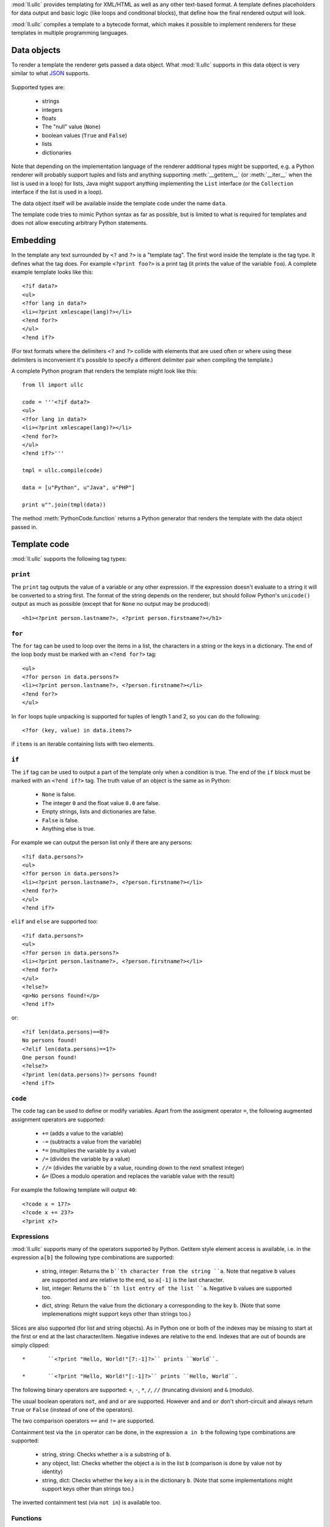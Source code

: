 :mod:`ll.ullc` provides templating for XML/HTML as well as any other text-based
format. A template defines placeholders for data output and basic logic (like
loops and conditional blocks), that define how the final rendered output will
look.

:mod:`ll.ullc` compiles a template to a bytecode format, which makes it possible
to implement renderers for these templates in multiple programming languages.


Data objects
============

To render a template the renderer gets passed a data object. What :mod:`ll.ullc`
supports in this data object is very similar to what JSON_ supports.

	.. _JSON: http://www.json.org/

Supported types are:

	*	strings
	*	integers
	*	floats
	*	The "null" value (``None``)
	*	boolean values (``True`` and ``False``)
	*	lists
	*	dictionaries

Note that depending on the implementation language of the renderer additional
types might be supported, e.g. a Python renderer will probably support tuples
and lists and anything supporting :meth:`__getitem__` (or :meth:`__iter__` when
the list is used in a loop) for lists, Java might support anything implementing
the ``List`` interface (or the ``Collection`` interface if the list is used in a
loop).

The data object itself will be available inside the template code under the name
``data``.

The template code tries to mimic Python syntax as far as possible, but is
limited to what is required for templates and does not allow executing arbitrary
Python statements.


Embedding
=========

In the template any text surrounded by ``<?`` and ``?>`` is a "template tag".
The first word inside the template is the tag type. It defines what the tag
does. For example ``<?print foo?>`` is a print tag (it prints the value of the
variable ``foo``). A complete example template looks like this::

	<?if data?>
	<ul>
	<?for lang in data?>
	<li><?print xmlescape(lang)?></li>
	<?end for?>
	</ul>
	<?end if?>

(For text formats where the delimiters ``<?`` and ``?>`` collide with elements
that are used often or where using these delimiters is inconvenient it's
possible to specify a different delimiter pair when compiling the template.)

A complete Python program that renders the template might look like this::

	from ll import ullc

	code = '''<?if data?>
	<ul>
	<?for lang in data?>
	<li><?print xmlescape(lang)?></li>
	<?end for?>
	</ul>
	<?end if?>'''

	tmpl = ullc.compile(code)

	data = [u"Python", u"Java", u"PHP"]

	print u"".join(tmpl(data))

The method :meth:`PythonCode.function` returns a Python generator that renders
the template with the data object passed in.


Template code
=============

:mod:`ll.ullc` supports the following tag types:


``print``
---------

The ``print`` tag outputs the value of a variable or any other expression. If
the expression doesn't evaluate to a string it will be converted to a string
first. The format of the string depends on the renderer, but should follow
Python's ``unicode()`` output as much as possible (except that for ``None`` no
output may be produced)::

	<h1><?print person.lastname?>, <?print person.firstname?></h1>


``for``
-------

The ``for`` tag can be used to loop over the items in a list, the characters in
a string or the keys in a dictionary. The end of the loop body must be marked
with an ``<?end for?>`` tag::

	<ul>
	<?for person in data.persons?>
	<li><?print person.lastname?>, <?person.firstname?></li>
	<?end for?>
	</ul>

In ``for`` loops tuple unpacking is supported for tuples of length 1 and 2, so
you can do the following::

	<?for (key, value) in data.items?>

if ``items`` is an iterable containing lists with two elements.


``if``
------

The ``if`` tag can be used to output a part of the template only when a
condition is true. The end of the ``if`` block must be marked with an
``<?end if?>`` tag. The truth value of an object is the same as in Python:

	*	``None`` is false.
	*	The integer ``0`` and the float value ``0.0`` are false.
	*	Empty strings, lists and dictionaries are false.
	*	``False`` is false.
	*	Anything else is true.

For example we can output the person list only if there are any persons::

	<?if data.persons?>
	<ul>
	<?for person in data.persons?>
	<li><?print person.lastname?>, <?person.firstname?></li>
	<?end for?>
	</ul>
	<?end if?>

``elif`` and ``else`` are supported too::

	<?if data.persons?>
	<ul>
	<?for person in data.persons?>
	<li><?print person.lastname?>, <?person.firstname?></li>
	<?end for?>
	</ul>
	<?else?>
	<p>No persons found!</p>
	<?end if?>

or::

	<?if len(data.persons)==0?>
	No persons found!
	<?elif len(data.persons)==1?>
	One person found!
	<?else?>
	<?print len(data.persons)?> persons found!
	<?end if?>


``code``
--------

The ``code`` tag can be used to define or modify variables. Apart from the
assigment operator ``=``, the following augmented assignment operators are
supported:

	*	``+=`` (adds a value to the variable)
	*	``-=`` (subtracts a value from the variable)
	*	``*=`` (multiplies the variable by a value)
	*	``/=`` (divides the variable by a value)
	*	``//=`` (divides the variable by a value, rounding down to the next
		smallest integer)
	*	``&=`` (Does a modulo operation and replaces the variable value with the
		result)

For example the following template will output ``40``::

	<?code x = 17?>
	<?code x += 23?>
	<?print x?>


Expressions
-----------

:mod:`ll.ullc` supports many of the operators supported by Python. Getitem style
element access is available, i.e. in the expression ``a[b]`` the following type
combinations are supported:

	*	string, integer: Returns the ``b``th character from the string ``a``. Note
		that negative ``b`` values are supported and are relative to the end, so
		``a[-1]`` is the last character.

	*	list, integer: Returns the ``b``th list entry of the list ``a``. Negative
		``b`` values are supported too.

	*	dict, string: Return the value from the dictionary ``a`` corresponding to
		the key ``b``. (Note that some implemenations might support keys other
		than strings too.)

Slices are also supported (for list and string objects). As in Python one or
both of the indexes may be missing to start at the first or end at the last
character/item. Negative indexes are relative to the end. Indexes that are out
of bounds are simply clipped::

	*	``<?print "Hello, World!"[7:-1]?>`` prints ``World``.

	*	``<?print "Hello, World!"[:-1]?>`` prints ``Hello, World``.

The following binary operators are supported: ``+``, ``-``, ``*``, ``/``,
``//`` (truncating division) and ``&`` (modulo).

The usual boolean operators ``not``, ``and`` and ``or`` are supported. However
``and`` and ``or`` don't short-circuit and always return ``True`` or ``False``
(instead of one of the operators).

The two comparison operators ``==`` and ``!=`` are supported.

Containment test via the ``in`` operator can be done, in the expression
``a in b`` the following type combinations are supported:

	*	string, string: Checks whether ``a`` is a substring of ``b``.
	*	any object, list: Checks whether the object ``a`` is in the list ``b``
		(comparison is done by value not by identity)
	*	string, dict: Checks whether the key ``a`` is in the dictionary ``b``.
		(Note that some implementations might support keys other than strings too.)

The inverted containment test (via ``not in``) is available too.


Functions
---------

:mod:`ll.ullc` supports a number of functions.

``isnone``
::::::::::

``isnone(foo)`` returns ``True`` if ``foo`` is ``None``, else ``False`` is
returned.

``isbool``
::::::::::

``isbool(foo)`` returns ``True`` if ``foo`` is ``True`` or ``False``, else
``False`` is returned.

``isint``
:::::::::

``isint(foo)`` returns ``True`` if ``foo`` is an integer object, else ``False``
is returned.

``isfloat``
:::::::::::

``isfloat(foo)`` returns ``True`` if ``foo`` is a float object, else ``False``
is returned.

``isstr``
:::::::::

``isstr(foo)`` returns ``True`` if ``foo`` is a string object, else ``False``
is returned.

``islist``
::::::::::

``islist(foo)`` returns ``True`` if ``foo`` is a list object, else ``False``
is returned.

``isdict``
::::::::::::

``isdict(foo)`` returns ``True`` if ``foo`` is a dictionary object, else
``False`` is returned.

``bool``
::::::::

``bool(foo)`` converts ``foo`` to an boolean.

``int``
:::::::

``int(foo)`` converts ``foo`` to an integer. ``foo`` can be a string, a float
a boolean or an integer.

``str``
:::::::

``str(foo)`` converts ``foo`` to a string. If ``foo`` is ``None`` the result
will be the empty string. For lists and dictionaries the exact format is
undefined, but should follow Python's repr format.

``repr``
::::::::

``repr(foo)`` converts ``foo`` to a string representation that is useful for
debugging proposes. The output is the same as for Python's :func:`repr` function.

``len``
:::::::

``len(foo)`` returns the length of a string, or the number of items in a list
or dictionary.

``enumerate``
:::::::::::::

Enumerates the items of the argument (which must be iterable, i.e. a string,
a list or dictionary). For example the following code::

	<?for (i, c) in "foo"?><?print i?>=<?print c?>;<?end for?>

prints::

	``0=f;1=o;2=o``
	

``xmlescape``
:::::::::::::

``xmlescape`` replaces the characters ``&``, ``<``, ``>``, ``'`` and ``"``
with the appropriate XML entity references in the argument. For example::

	<?print xmlescape("<'foo' & 'bar'>")?>

prints:

	``&lt;&apos;foo&apos; &amp; ;&apos;bar&apos&gt;``

If the argument is not a string, it will be converted to a string first.


``sorted``
::::::::::

``sorted`` returns a sorted list with the items from it's argument. For example::

	<?for c in sorted('bar')?><?print c?><?end for?>

prints:

	``abr``

Supported arguments are string, lists and dictionaries.


``chr``
:::::::

``chr(x)`` returns a one-character string with a character with the codepoint
``x`` which must be an integer.


``ord``
:::::::

The argument for ``ord`` must be a one-character string. ``ord`` returns the
codepoint of that character as an integer.


``hex``
:::::::

Return the hexadecimal representation of the integer argument (with a leading
``0x``).


``oct``
:::::::

Return the octal representation of the integer argument (with a leading ``0o``).


``bin``
:::::::

Return the binary representation of the integer argument (with a leading ``0b``).


``range``
::::::::::

``range`` returns an object that can be iterated and will produce consecutive
integers up to the specified argument. With two arguments the first is the start
value and the second is the stop value. With three arguments the third one is
the step size (which can be negative).


Methods
-------

